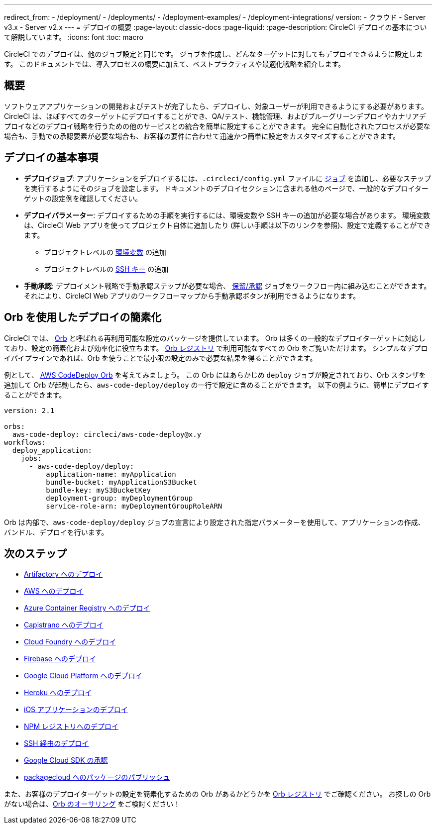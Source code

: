 ---

redirect_from:
  - /deployment/
  - /deployments/
  - /deployment-examples/
  - /deployment-integrations/
version:
- クラウド
- Server v3.x
- Server v2.x
---
= デプロイの概要
:page-layout: classic-docs
:page-liquid:
:page-description: CircleCI デプロイの基本について解説しています。
:icons: font
:toc: macro

:toc-title:

CircleCI でのデプロイは、他のジョブ設定と同じです。 ジョブを作成し、どんなターゲットに対してもデプロイできるように設定します。 このドキュメントでは、導入プロセスの概要に加えて、ベストプラクティスや最適化戦略を紹介します。

toc::[]

[#discrete]
== 概要

ソフトウェアアプリケーションの開発およびテストが完了したら、デプロイし、対象ユーザーが利用できるようにする必要があります。 CircleCI は、ほぼすべてのターゲットにデプロイすることができ、QA/テスト、機能管理、およびブルーグリーンデプロイやカナリアデプロイなどのデプロイ戦略を行うための他のサービスとの統合を簡単に設定することができます。 完全に自動化されたプロセスが必要な場合も、手動での承認要素が必要な場合も、お客様の要件に合わせて迅速かつ簡単に設定をカスタマイズすることができます。

[#the-basics-of-deployment]
== デプロイの基本事項

* **デプロイジョブ**: アプリケーションをデプロイするには、`.circleci/config.yml` ファイルに <<jobs-steps#jobs-overview,ジョブ>> を追加し、必要なステップを実行するようにそのジョブを設定します。 ドキュメントのデプロイセクションに含まれる他のページで、一般的なデプロイターゲットの設定例を確認してください。
* **デプロイパラメーター**: デプロイするための手順を実行するには、環境変数や SSH キーの追加が必要な場合があります。 環境変数は、CircleCI Web アプリを使ってプロジェクト自体に追加したり (詳しい手順は以下のリンクを参照)、設定で定義することができます。
** プロジェクトレベルの <<env-vars#setting-an-environment-variable-in-a-project,環境変数>> の追加
** プロジェクトレベルの <<add-ssh-key#,SSH キー>> の追加
* **手動承認**: デプロイメント戦略で手動承認ステップが必要な場合、 <<workflows#holding-a-workflow-for-a-manual-approval,保留/承認>> ジョブをワークフロー内に組み込むことができます。 それにより、CircleCI Web アプリのワークフローマップから手動承認ボタンが利用できるようになります。

[#using-orbs-to-simplify-deployment]
== Orb を使用したデプロイの簡素化

CircleCI では、 <<orb-intro#,Orb>> と呼ばれる再利用可能な設定のパッケージを提供しています。 Orb は多くの一般的なデプロイターゲットに対応しており、設定の簡素化および効率化に役立ちます。 link:https://circleci.com/developer/ja/orbs[Orb レジストリ] で利用可能なすべての Orb をご覧いただけます。 シンプルなデプロイパイプラインであれば、Orb を使うことで最小限の設定のみで必要な結果を得ることができます。

例として、 https://circleci.com/developer/orbs/orb/circleci/aws-code-deploy[AWS CodeDeploy Orb] を考えてみましょう。 この Orb にはあらかじめ `deploy` ジョブが設定されており、Orb スタンザを追加して Orb が起動したら、`aws-code-deploy/deploy` の一行で設定に含めることができます。 以下の例ように、簡単にデプロイすることができます。

```yaml
version: 2.1

orbs:
  aws-code-deploy: circleci/aws-code-deploy@x.y
workflows:
  deploy_application:
    jobs:
      - aws-code-deploy/deploy:
          application-name: myApplication
          bundle-bucket: myApplicationS3Bucket
          bundle-key: myS3BucketKey
          deployment-group: myDeploymentGroup
          service-role-arn: myDeploymentGroupRoleARN
```

Orb は内部で、`aws-code-deploy/deploy` ジョブの宣言により設定された指定パラメーターを使用して、アプリケーションの作成、バンドル、デプロイを行います。

[#next-steps]
== 次のステップ

* <<deploy-to-artifactory#,Artifactory へのデプロイ>>
* <<deploy-to-aws#,AWS へのデプロイ>>
* <<deploy-to-azure-container-registry#,Azure Container Registry へのデプロイ>>
* <<deploy-to-capistrano#,Capistrano へのデプロイ>>
* <<deploy-to-cloud-foundry#,Cloud Foundry へのデプロイ>>
* <<deploy-to-firebase#,Firebase へのデプロイ>>
* <<deploy-to-google-cloud-platform#,Google Cloud Platform へのデプロイ>>
* <<deploy-to-heroku#,Heroku へのデプロイ>>
* <<deploy-ios-applications#,iOS アプリケーションのデプロイ>>
* <<deploy-to-npm-registry#,NPM レジストリへのデプロイ>>
* <<deploy-over-ssh#,SSH 経由のデプロイ>>
* <<authorize-google-cloud-sdk#,Google Cloud SDK の承認>>
* <<publish-packages-to-packagecloud#,packagecloud へのパッケージのパブリッシュ>>

また、お客様のデプロイターゲットの設定を簡素化するための Orb があるかどうかを link:https://circleci.com/developer/ja/orbs[Orb レジストリ] でご確認ください。 お探しの Orb がない場合は、<<orb-author-intro#,Orb のオーサリング>> をご検討ください！